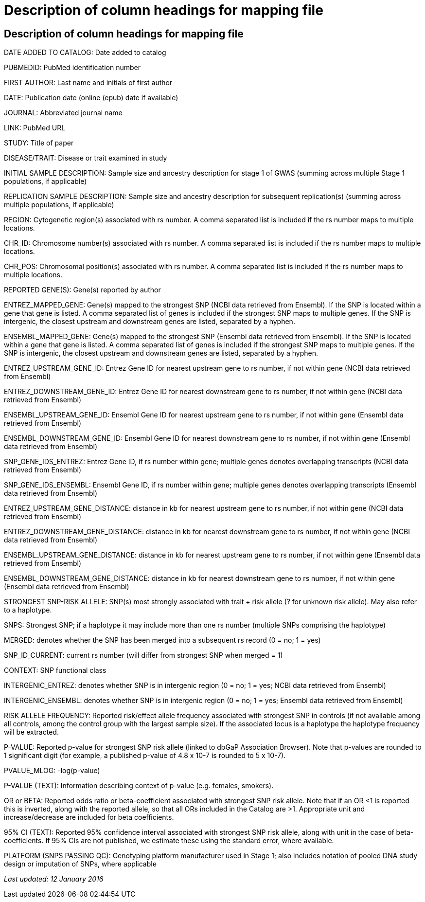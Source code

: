 = Description of column headings for mapping file

== Description of column headings for mapping file

DATE ADDED TO CATALOG: Date added to catalog

PUBMEDID: PubMed identification number

FIRST AUTHOR: Last name and initials of first author

DATE: Publication date (online (epub) date if available)

JOURNAL: Abbreviated journal name

LINK: PubMed URL

STUDY: Title of paper

DISEASE/TRAIT: Disease or trait examined in study

INITIAL SAMPLE DESCRIPTION: Sample size and ancestry description for stage 1 of GWAS (summing across multiple Stage 1 populations, if applicable)

REPLICATION SAMPLE DESCRIPTION: Sample size and ancestry description for subsequent replication(s) (summing across multiple populations, if applicable)

REGION: Cytogenetic region(s) associated with rs number. A comma separated list is included if the rs number maps to multiple locations.

CHR_ID: Chromosome number(s) associated with rs number. A comma separated list is included if the rs number maps to multiple locations.

CHR_POS: Chromosomal position(s) associated with rs number. A comma separated list is included if the rs number maps to multiple locations.

REPORTED GENE(S): Gene(s) reported by author

ENTREZ_MAPPED_GENE: Gene(s) mapped to the strongest SNP (NCBI data retrieved from Ensembl). If the SNP is located within a gene that gene is listed. A comma separated list of genes is included if the strongest SNP maps to multiple genes. If the SNP is intergenic, the closest upstream and downstream genes are listed, separated by a hyphen.

ENSEMBL_MAPPED_GENE: Gene(s) mapped to the strongest SNP (Ensembl data retrieved from Ensembl). If the SNP is located within a gene that gene is listed. A comma separated list of genes is included if the strongest SNP maps to multiple genes. If the SNP is intergenic, the closest upstream and downstream genes are listed, separated by a hyphen.

ENTREZ_UPSTREAM_GENE_ID: Entrez Gene ID for nearest upstream gene to rs number, if not within gene (NCBI data retrieved from Ensembl)

ENTREZ_DOWNSTREAM_GENE_ID: Entrez Gene ID for nearest downstream gene to rs number, if not within gene (NCBI data retrieved from Ensembl)

ENSEMBL_UPSTREAM_GENE_ID: Ensembl Gene ID for nearest upstream gene to rs number, if not within gene (Ensembl data retrieved from Ensembl)

ENSEMBL_DOWNSTREAM_GENE_ID: Ensembl Gene ID for nearest downstream gene to rs number, if not within gene (Ensembl data retrieved from Ensembl)

SNP_GENE_IDS_ENTREZ: Entrez Gene ID, if rs number within gene; multiple genes denotes overlapping transcripts (NCBI data retrieved from Ensembl)

SNP_GENE_IDS_ENSEMBL: Ensembl Gene ID, if rs number within gene; multiple genes denotes overlapping transcripts (Ensembl data retrieved from Ensembl)

ENTREZ_UPSTREAM_GENE_DISTANCE: distance in kb for nearest upstream gene to rs number, if not within gene (NCBI data retrieved from Ensembl)

ENTREZ_DOWNSTREAM_GENE_DISTANCE: distance in kb for nearest downstream gene to rs number, if not within gene (NCBI data retrieved from Ensembl)

ENSEMBL_UPSTREAM_GENE_DISTANCE:	distance in kb for nearest upstream gene to rs number, if not within gene (Ensembl data retrieved from Ensembl)

ENSEMBL_DOWNSTREAM_GENE_DISTANCE:  distance in kb for nearest downstream gene to rs number, if not within gene (Ensembl data retrieved from Ensembl)

STRONGEST SNP-RISK ALLELE: SNP(s) most strongly associated with trait + risk allele (? for unknown risk allele). May also refer to a haplotype.

SNPS: Strongest SNP; if a haplotype it may include more than one rs number (multiple SNPs comprising the haplotype)

MERGED: denotes whether the SNP has been merged into a subsequent rs record (0 = no; 1 = yes)

SNP_ID_CURRENT: current rs number (will differ from strongest SNP when merged = 1)

CONTEXT: SNP functional class

INTERGENIC_ENTREZ: denotes whether SNP is in intergenic region (0 = no; 1 = yes; NCBI data retrieved from Ensembl)

INTERGENIC_ENSEMBL: denotes whether SNP is in intergenic region (0 = no; 1 = yes; Ensembl data retrieved from Ensembl)

RISK ALLELE FREQUENCY: Reported risk/effect allele frequency associated with strongest SNP in controls (if not available among all controls, among the control group with the largest sample size). If the associated locus is a haplotype the haplotype frequency will be extracted.

P-VALUE: Reported p-value for strongest SNP risk allele (linked to dbGaP Association Browser). Note that p-values are rounded to 1 significant digit (for example, a published p-value of 4.8 x 10-7 is rounded to 5 x 10-7).

PVALUE_MLOG: -log(p-value)

P-VALUE (TEXT): Information describing context of p-value (e.g. females, smokers).

OR or BETA: Reported odds ratio or beta-coefficient associated with strongest SNP risk allele. Note that if an OR <1 is reported this is inverted, along with the reported allele, so that all ORs included in the Catalog are >1. Appropriate unit and increase/decrease are included for beta coefficients.

95% CI (TEXT): Reported 95% confidence interval associated with strongest SNP risk allele, along with unit in the case of beta-coefficients. If 95% CIs are not published, we estimate these using the standard error, where available.

PLATFORM (SNPS PASSING QC): Genotyping platform manufacturer used in Stage 1; also includes notation of pooled DNA study design or imputation of SNPs, where applicable

_Last updated: 12 January 2016_